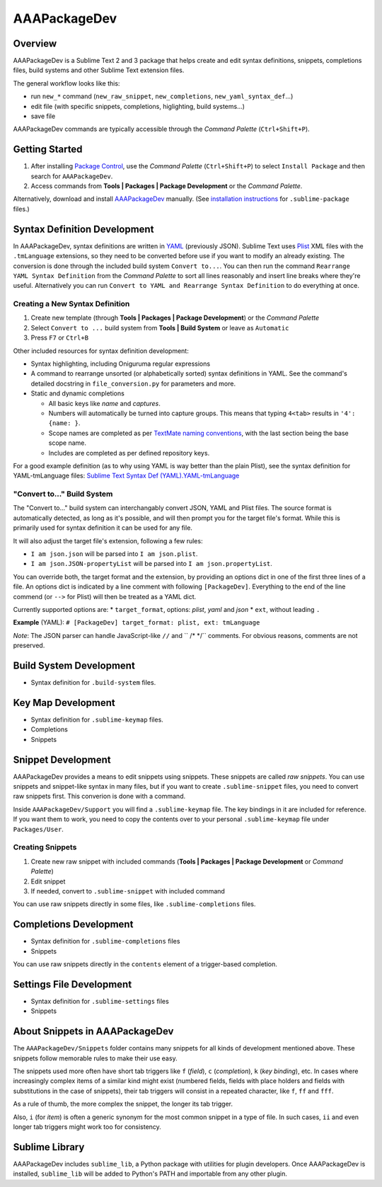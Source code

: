 =============
AAAPackageDev
=============

Overview
========

AAAPackageDev is a Sublime Text 2 and 3 package that helps create and edit syntax definitions,
snippets, completions files, build systems and other Sublime Text extension files.

The general workflow looks like this:

- run ``new_*`` command (``new_raw_snippet``, ``new_completions``, ``new_yaml_syntax_def``...)
- edit file (with specific snippets, completions, higlighting, build systems...)
- save file

AAAPackageDev commands are typically accessible through the *Command Palette*
(``Ctrl+Shift+P``).


Getting Started
===============

#. After installing `Package Control`_, use the *Command Palette* (``Ctrl+Shift+P``) to select
   ``Install Package`` and then search for ``AAAPackageDev``.
#. Access commands from **Tools | Packages | Package Development** or the *Command Palette*.

Alternatively, download and install `AAAPackageDev`_ manually. (See `installation instructions`_ for
``.sublime-package`` files.)

.. _Package Control: https://sublime.wbond.net/installation
.. _AAAPackageDev: https://bitbucket.org/guillermooo/aaapackagedev/downloads/AAAPackageDev.sublime-package
.. _installation instructions: http://sublimetext.info/docs/en/extensibility/packages.html#installation-of-packages


Syntax Definition Development
=============================

In AAAPackageDev, syntax definitions are written in YAML_ (previously JSON). Sublime Text uses
Plist_ XML files with the ``.tmLanguage`` extensions, so they need to be converted before use if you
want to modify an already existing. The conversion is done through the included build system
``Convert to...``. You can then run the command ``Rearrange YAML Syntax Definition`` from the
*Command Palette* to sort all lines reasonably and insert line breaks where they're useful.
Alternatively you can run ``Convert to YAML and Rearrange Syntax Definition`` to do everything at
once.

.. _YAML: http://en.wikipedia.org/wiki/YAML
.. _Plist: http://en.wikipedia.org/wiki/Property_list#Mac_OS_X


Creating a New Syntax Definition
********************************

#. Create new template (through **Tools | Packages | Package Development**) or the *Command Palette*
#. Select ``Convert to ...`` build system from **Tools | Build System** or leave as ``Automatic``
#. Press ``F7`` or ``Ctrl+B``


Other included resources for syntax definition development:

* Syntax highlighting, including Oniguruma regular expressions
* A command to rearrange unsorted (or alphabetically sorted) syntax definitions in YAML. See the
  command's detailed docstring in ``file_conversion.py`` for parameters and more.
* Static and dynamic completions

  * All basic keys like *name* and *captures*.
  * Numbers will automatically be turned into capture groups. This means that typing ``4<tab>``
    results in ``'4': {name: }``.
  * Scope names are completed as per `TextMate naming conventions`_, with the last section being
    the base scope name.
  * Includes are completed as per defined repository keys.

For a good example definition (as to why using YAML is way better than the plain Plist), see the
syntax definition for YAML-tmLanguage files: `Sublime Text Syntax Def (YAML).YAML-tmLanguage`_

.. _TextMate naming conventions: https://manual.macromates.com/en/language_grammars#naming_conventions
.. _Sublime Text Syntax Def (YAML).YAML-tmLanguage: Syntax%20Definitions/Sublime%20Text%20Syntax%20Def%20(YAML).YAML-tmLanguage


"Convert to..." Build System
******************************

The "Convert to..." build system can interchangably convert JSON, YAML and Plist files. The source
format is automatically detected, as long as it's possible, and will then prompt you for the target
file's format. While this is primarily used for syntax definition it can be used for any file.

It will also adjust the target file's extension, following a few rules:

* ``I am json.json`` will be parsed into ``I am json.plist``.
* ``I am json.JSON-propertyList`` will be parsed into ``I am json.propertyList``.


You can override both, the target format and the extension, by providing an options dict in one of the
first three lines of a file. An options dict is indicated by a line comment with following
``[PackageDev]``. Everything to the end of the line commend (or ``-->`` for Plist) will then be
treated as a YAML dict.

Currently supported options are:
* ``target_format``, options: *plist*, *yaml* and *json*
* ``ext``, without leading ``.``

**Example** (YAML): ``# [PackageDev] target_format: plist, ext: tmLanguage``

*Note*: The JSON parser can handle JavaScript-like ``//`` and `` /* */`` comments.
For obvious reasons, comments are not preserved.


.. Completions
.. -----------
..
.. * sublime text plugin dev (off by default)
.. Will clutter your completions list in any kind of python dev.
.. To turn on, change scope selector to ``source.python``.


Build System Development
========================

* Syntax definition for ``.build-system`` files.


Key Map Development
===================

* Syntax definition for ``.sublime-keymap`` files.
* Completions
* Snippets


Snippet Development
===================

AAAPackageDev provides a means to edit snippets using snippets. These snippets
are called *raw snippets*. You can use snippets and snippet-like syntax in many
files, but if you want to create ``.sublime-snippet`` files, you need to convert
raw snippets first. This converion is done with a command.

Inside ``AAAPackageDev/Support`` you will find a ``.sublime-keymap`` file.
The key bindings in it are included for reference. If you want them to work,
you need to copy the contents over to your personal ``.sublime-keymap`` file
under ``Packages/User``.

Creating Snippets
*****************

#. Create new raw snippet with included commands (**Tools | Packages | Package Development** or
   *Command Palette*)
#. Edit snippet
#. If needed, convert to ``.sublime-snippet`` with included command

You can use raw snippets directly in some files, like ``.sublime-completions`` files.


Completions Development
=======================

* Syntax definition for ``.sublime-completions`` files
* Snippets

You can use raw snippets directly in the ``contents`` element of a trigger-based
completion.


Settings File Development
=========================

* Syntax definition for ``.sublime-settings`` files
* Snippets


About Snippets in AAAPackageDev
===============================

The ``AAAPackageDev/Snippets`` folder contains many snippets for all kinds of
development mentioned above. These snippets follow memorable rules to make their
use easy.

The snippets used more often have short tab triggers like ``f`` (*field*),
``c`` (*completion*), ``k`` (*key binding*), etc. In cases where increasingly
complex items of a similar kind might exist (numbered fields, fields with place
holders and fields with substitutions in the case of snippets), their tab triggers
will consist in a repeated character, like ``f``, ``ff`` and ``fff``.

As a rule of thumb, the more complex the snippet, the longer its tab trigger.

Also, ``i`` (for *item*) is often a generic synonym for the most common snippet
in a type of file. In such cases, ``ii`` and even longer tab triggers might work
too for consistency.


Sublime Library
===============

AAAPackageDev includes ``sublime_lib``, a Python package with utilities for
plugin developers. Once AAAPackageDev is installed, ``sublime_lib`` will be
added to Python's PATH and importable from any other plugin.
